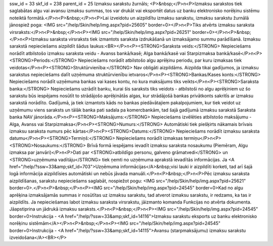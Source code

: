 ssw_id = 33skf_id = 238parent_id = 25Izmaksu sarakstu žurnāls;<P>&nbsp;</P>\n<P>Izmaksu sarakstos tiek saglabātas algu vai avansu izmaksu summas, tos var drukāt vai eksportēt datus uz banku elektronisko norēķinu sistēmu noteiktā formātā.</P>\n<P>&nbsp;</P>\n<P>Lai izveidotu un aizpildītu izmaksu sarakstu, izmaksu sarakstu žurnālā jānospiež poga: <IMG src="/help/Skin/help/img.aspx?pid=25605" border=0></P>\n<P>Tiks atvērts izmaksu saraksta virsraksts:</P>\n<P>&nbsp;</P>\n<P><IMG src="/help/Skin/help/img.aspx?pid=26251" border=0></P>\n<P>&nbsp;</P>\n<P>Izmaksu saraksta virsraksts tiek izmantots saraksta izdrukāšanā un izmaksājamo summu parādīšanā. Izmaksu sarakstā nepieciešams aizpildīt šādus laukus:<BR></P>\n<P><STRONG>Saraksta veids:</STRONG> Nepieciešams norādīt atbilstošo izmaksu saraksta veidu - Avanss bankā/kasē; Alga bankā/kasē vai Starpizmaksa bankā/kasē</P>\n<P><STRONG>Periods:</STRONG> Nepieciešams norādīt atbilstošo algu aprēķinu periodu, par kuru izmaksas tiek veidotas</P>\n<P><STRONG>Struktūrvienība:</STRONG> Nav obligāti aizpildāms. Aizpilda tikai gadījumos, ja izmaksu sarakstus nepieciešams dalīt uzņēmuma struktūrvienību ietvaros</P>\n<P><STRONG>Bankas/Kases konts:</STRONG> Nepieciešams norādīt uzņēmuma bankas vai kases kontu, no kura maksājums tiks veikts</P>\n<P><STRONG>Saraksta banka:</STRONG> Nepieciešams uzrādīt banku, kurai šis saraksts tiks veidots - atbilstoši no algu aprēķiniem uz šo sarakstu būs iespējams nosūtīt to strādājošo aprēķinātās algas, kur strādājošā bankas privātkonts sakritīs ar izmaksu sarakstā norādīto. Gadījumā, ja tiek izmantots kāds no bankas piedāvātajiem pakalpojumiem, kur tiek veidot uz uzņēmumu viens saraksts un tālāk banka pati sadala pa komercbankām, tad šajā gadījumā izmaksu sarakstā Saraksta banka NAV jānorāda.</P>\n<P><STRONG>Maksājums:</STRONG> Nepieciešams izvēlēties atbilstošo maksājumu - Alga, Avanss vai Starpizmaksa</P>\n<P><STRONG>Numurs:</STRONG> Automātiski tiek piešķirts nākamais brīvais izmaksu saraksta numurs pēc kārtas</P>\n<P><STRONG>Datums:</STRONG> Nepieciešams norādīt izmaksu saraksta datumu</P>\n<P><STRONG>Termiņš:</STRONG> Nepieciešams norādīt izmaksas termiņu</P>\n<P><STRONG>Nosaukums:</STRONG> Brīvā formā iespējams ievadīt izmaksu saraksta nosaukumu (Piemēram, Algu izmaksa par janvāri)</P>\n<P>Dati par <STRONG>atbildīgo personu, galveno grāmatvedi</STRONG> un <STRONG>uzņēmuma vadītāju</STRONG> tiek ņemti no uzņēmuma aprakstā ievadītās informācijas. Ja <A href="/help/?ssw=33&amp;skf_id=703">Uzņēmuma informācijas</A>&nbsp;visi lauki ir aizpildīti korketi, tad arī šajā logā informācija aizpildīsies automātiski un nebūs jāvada manuāli.</P>\n<P>&nbsp;</P>\n<P>Pēc izmaksu saraksta aizpildīšanas, sarakstu nepieciešams saglabāt, nospiežot pogu: <IMG src="/help/Skin/help/img.aspx?pid=25621" border=0>.</P>\n<P>&nbsp;</P>\n<P><IMG src="/help/Skin/help/img.aspx?pid=24545" border=0>Kad no algu aprēķina izmaksājamās summas ir nosūtītas uz izmaksu sarakstu, tad atverot izmaksu sarakstu, ir redzams, ka tas ir aizpildīts. Ja nepieciešamas labot izmaksu saraksta virsrakstu, jāizmanto komanda Funkcijas no atvērta dokumenta. Jāapstiprina un jādrukā izmaksu saraksts.</P>\n<P>&nbsp;</P>\n<P><IMG src="/help/Skin/help/img.aspx?pid=24545" border=0>Instrukcija - <A href="/help/?ssw=33&amp;skf_id=14116">Izmaksu sarakstu eksports uz banku elektronisko norēķinu sistēmām</A></P>\n<P>&nbsp;</P>\n<P><IMG src="/help/Skin/help/img.aspx?pid=24545" border=0>Instrukcija - <A href="/help/?ssw=33&amp;skf_id=14115">Avansu (starpmaksājumu) izmaksu sarakstu izveidošana</A><BR></P>